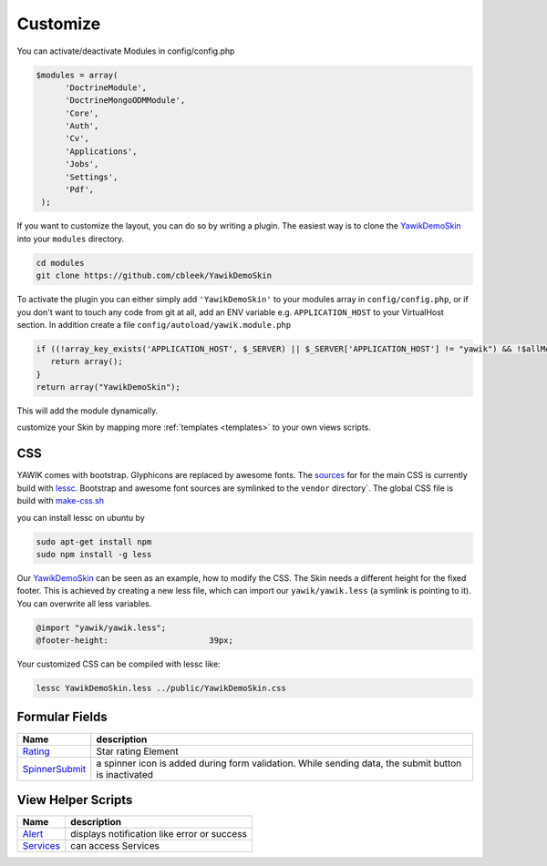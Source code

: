 .. _customize:

Customize
^^^^^^^^^

You can activate/deactivate Modules in config/config.php

.. code-block:: sh

   $modules = array(
         'DoctrineModule', 
         'DoctrineMongoODMModule', 
         'Core', 
         'Auth', 
         'Cv', 
         'Applications', 
         'Jobs', 
         'Settings', 
         'Pdf',
    );


If you want to customize the layout, you can do so by writing a plugin. The easiest way is to clone 
the YawikDemoSkin_ into your ``modules`` directory.

.. code-block:: sh
 
 cd modules
 git clone https://github.com/cbleek/YawikDemoSkin

To activate the plugin you can either simply add ``'YawikDemoSkin'`` to your modules array in ``config/config.php``, 
or if you don't want to touch any code from git at all, add an ENV variable e.g. ``APPLICATION_HOST`` to your 
VirtualHost section. In addition create a file ``config/autoload/yawik.module.php``

.. code-block:: sh

  if ((!array_key_exists('APPLICATION_HOST', $_SERVER) || $_SERVER['APPLICATION_HOST'] != "yawik") && !$allModules) {
     return array();
  }
  return array("YawikDemoSkin");

This will add the module dynamically. 

.. _YawikDemoSkin: https://github.com/cbleek/YawikDemoSkin

customize your Skin by mapping more :ref:`templates <templates>` to your own views scripts. 


CSS
---

YAWIK comes with bootstrap. Glyphicons are replaced by awesome fonts. The sources_ for for the main CSS
is currently build with lessc_. 
Bootstrap and awesome font sources are symlinked to the ``vendor`` directory`.
The global CSS file is build with make-css.sh_

you can install lessc on ubuntu by

.. code-block:: sh

  sudo apt-get install npm
  sudo npm install -g less

Our YawikDemoSkin_ can be seen as an example, how to modify the CSS. The Skin needs a different height
for the fixed footer. This is achieved by creating a new less file, which can import our
``yawik/yawik.less`` (a symlink is pointing to it). You can overwrite all less variables.

.. code-block:: sh

  @import "yawik/yawik.less";
  @footer-height:                     39px;

Your customized CSS can be compiled with lessc like:

.. code-block:: sh

 lessc YawikDemoSkin.less ../public/YawikDemoSkin.css


.. _lessc: http://lesscss.org/#using-less
.. _sources: https://github.com/cross-solution/YAWIK/tree/master/less
.. _make-css.sh: https://github.com/cross-solution/YAWIK/blob/master/less/make-css.sh


Formular Fields
---------------

+----------------+---------------------------------------------------------------------------------------------------------+
|Name            |description                                                                                              |
+================+=========================================================================================================+
|Rating_         | Star rating Element                                                                                     |
+----------------+---------------------------------------------------------------------------------------------------------+
|SpinnerSubmit_  | a spinner icon is added during form validation. While sending data, the submit button is inactivated    |
+----------------+---------------------------------------------------------------------------------------------------------+

.. _Rating: https://github.com/cross-solution/YAWIK/blob/master/module/Core/src/Core/Form/Element/Rating.php
.. _SpinnerSubmit: https://github.com/cross-solution/YAWIK/blob/master/module/Core/src/Core/Form/Element/SpinnerSubmit.php


View Helper Scripts
-------------------

+----------------+---------------------------------------------------------------------------------------------------------+
|Name            |description                                                                                              |
+================+=========================================================================================================+
|Alert_          | displays notification like error or success                                                             |
+----------------+---------------------------------------------------------------------------------------------------------+
|Services_       | can access Services                                                                                     |
+----------------+---------------------------------------------------------------------------------------------------------+


.. _Alert: https://github.com/cross-solution/YAWIK/blob/master/module/Core/src/Core/View/Helper/Alert.php
.. _Services: https://github.com/cross-solution/YAWIK/blob/master/module/Core/src/Core/View/Helper/Services.php